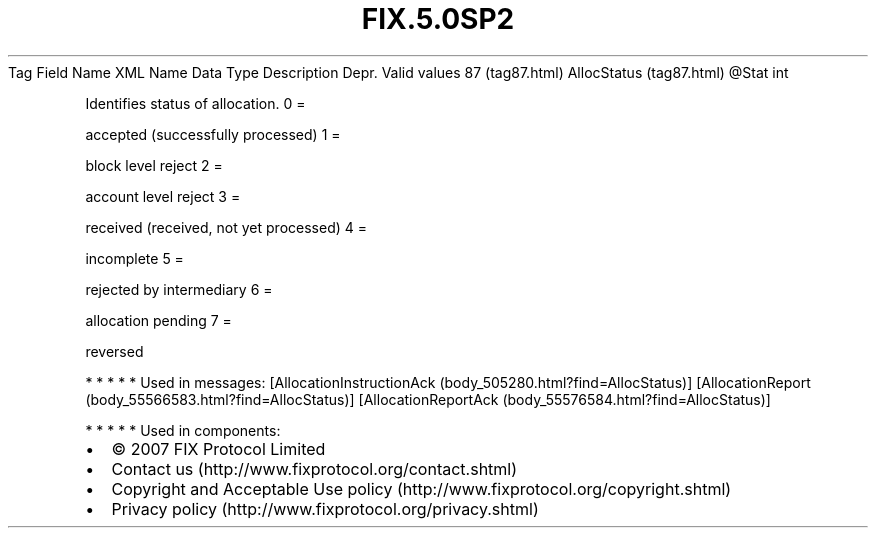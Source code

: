 .TH FIX.5.0SP2 "" "" "Tag #87"
Tag
Field Name
XML Name
Data Type
Description
Depr.
Valid values
87 (tag87.html)
AllocStatus (tag87.html)
\@Stat
int
.PP
Identifies status of allocation.
0
=
.PP
accepted (successfully processed)
1
=
.PP
block level reject
2
=
.PP
account level reject
3
=
.PP
received (received, not yet processed)
4
=
.PP
incomplete
5
=
.PP
rejected by intermediary
6
=
.PP
allocation pending
7
=
.PP
reversed
.PP
   *   *   *   *   *
Used in messages:
[AllocationInstructionAck (body_505280.html?find=AllocStatus)]
[AllocationReport (body_55566583.html?find=AllocStatus)]
[AllocationReportAck (body_55576584.html?find=AllocStatus)]
.PP
   *   *   *   *   *
Used in components:

.PD 0
.P
.PD

.PP
.PP
.IP \[bu] 2
© 2007 FIX Protocol Limited
.IP \[bu] 2
Contact us (http://www.fixprotocol.org/contact.shtml)
.IP \[bu] 2
Copyright and Acceptable Use policy (http://www.fixprotocol.org/copyright.shtml)
.IP \[bu] 2
Privacy policy (http://www.fixprotocol.org/privacy.shtml)
